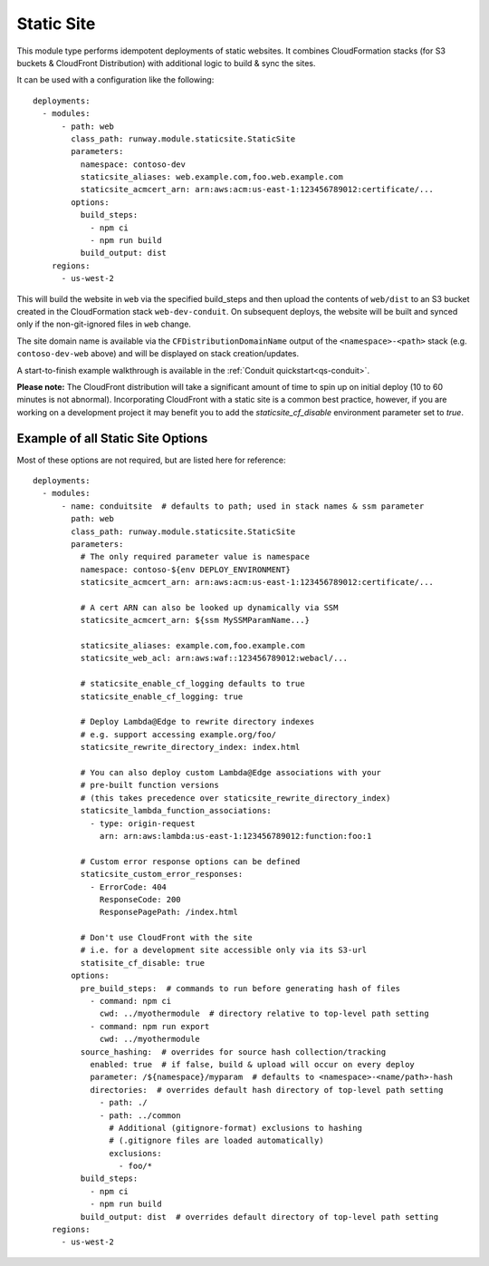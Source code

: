 .. _mod-staticsite:

Static Site
===========

This module type performs idempotent deployments of static websites. It
combines CloudFormation stacks (for S3 buckets & CloudFront Distribution)
with additional logic to build & sync the sites.

It can be used with a configuration like the following::

    deployments:
      - modules:
          - path: web
            class_path: runway.module.staticsite.StaticSite
            parameters:
              namespace: contoso-dev
              staticsite_aliases: web.example.com,foo.web.example.com
              staticsite_acmcert_arn: arn:aws:acm:us-east-1:123456789012:certificate/...
            options:
              build_steps:
                - npm ci
                - npm run build
              build_output: dist
        regions:
          - us-west-2

This will build the website in ``web`` via the specified build_steps and then
upload the contents of ``web/dist`` to an S3 bucket created in the
CloudFormation stack ``web-dev-conduit``. On subsequent deploys, the website
will be built and synced only if the non-git-ignored files in ``web`` change.

The site domain name is available via the ``CFDistributionDomainName`` output
of the ``<namespace>-<path>`` stack (e.g. ``contoso-dev-web`` above) and will
be displayed on stack creation/updates.

A start-to-finish example walkthrough is available
in the :ref:`Conduit quickstart<qs-conduit>`.

**Please note:** The CloudFront distribution will take a significant amount
of time to spin up on initial deploy (10 to 60 minutes is not abnormal).
Incorporating CloudFront with a static site is a common best practice, however,
if you are working on a development project it may benefit you to add the
`staticsite_cf_disable` environment parameter set to `true`.

.. _staticsite-config-options:

Example of all Static Site Options
----------------------------------

Most of these options are not required, but are listed here for reference::

    deployments:
      - modules:
          - name: conduitsite  # defaults to path; used in stack names & ssm parameter
            path: web
            class_path: runway.module.staticsite.StaticSite
            parameters:
              # The only required parameter value is namespace
              namespace: contoso-${env DEPLOY_ENVIRONMENT}
              staticsite_acmcert_arn: arn:aws:acm:us-east-1:123456789012:certificate/...

              # A cert ARN can also be looked up dynamically via SSM
              staticsite_acmcert_arn: ${ssm MySSMParamName...}

              staticsite_aliases: example.com,foo.example.com
              staticsite_web_acl: arn:aws:waf::123456789012:webacl/...

              # staticsite_enable_cf_logging defaults to true
              staticsite_enable_cf_logging: true

              # Deploy Lambda@Edge to rewrite directory indexes
              # e.g. support accessing example.org/foo/
              staticsite_rewrite_directory_index: index.html

              # You can also deploy custom Lambda@Edge associations with your
              # pre-built function versions
              # (this takes precedence over staticsite_rewrite_directory_index)
              staticsite_lambda_function_associations:
                - type: origin-request
                  arn: arn:aws:lambda:us-east-1:123456789012:function:foo:1

              # Custom error response options can be defined
              staticsite_custom_error_responses:
                - ErrorCode: 404
                  ResponseCode: 200
                  ResponsePagePath: /index.html

              # Don't use CloudFront with the site
              # i.e. for a development site accessible only via its S3-url
              statisite_cf_disable: true
            options:
              pre_build_steps:  # commands to run before generating hash of files
                - command: npm ci
                  cwd: ../myothermodule  # directory relative to top-level path setting
                - command: npm run export
                  cwd: ../myothermodule
              source_hashing:  # overrides for source hash collection/tracking
                enabled: true  # if false, build & upload will occur on every deploy
                parameter: /${namespace}/myparam  # defaults to <namespace>-<name/path>-hash
                directories:  # overrides default hash directory of top-level path setting
                  - path: ./
                  - path: ../common
                    # Additional (gitignore-format) exclusions to hashing
                    # (.gitignore files are loaded automatically)
                    exclusions:
                      - foo/*
              build_steps:
                - npm ci
                - npm run build
              build_output: dist  # overrides default directory of top-level path setting
        regions:
          - us-west-2
